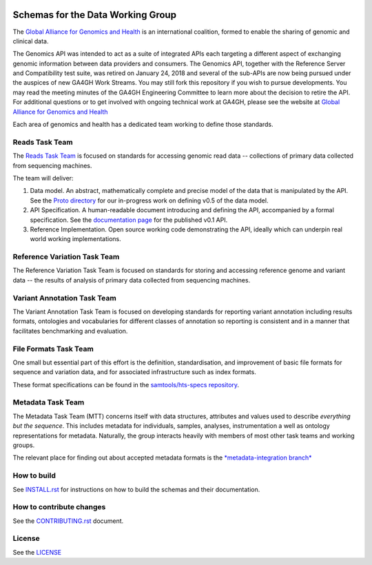 .. figure:: http://genomicsandhealth.org/files/logo_ga.png
	    :alt: Image


Schemas for the Data Working Group
!!!!!!!!!!!!!!!!!!!!!!!!!!!!!!!!!!

|Build Status| |Docs| |PyPi Release|

The `Global Alliance for Genomics and Health
<http://genomicsandhealth.org/>`__ is an international coalition,
formed to enable the sharing of genomic and clinical data.

The Genomics API was intended to act as a suite of integrated APIs each targeting a different aspect of exchanging genomic information between data providers and consumers. The Genomics API, together with the Reference Server and Compatibility test suite, was retired on January 24, 2018 and several of the sub-APIs are now being pursued under the auspices of new GA4GH Work Streams. You may still fork this repository if you wish to pursue developments. You may read the meeting minutes of the GA4GH Engineering Committee to learn more about the decision to retire the API. For additional questions or to get involved with ongoing technical work at GA4GH, please see the website at `Global Alliance for Genomics and Health
<http://ga4gh.org/>`__


Each area of genomics and health has a dedicated team working to define
those standards.

Reads Task Team
@@@@@@@@@@@@@@@

The `Reads Task
Team <https://groups.google.com/forum/#!forum/dwgreadtaskteam>`__ is
focused on standards for accessing genomic read data -- collections of
primary data collected from sequencing machines.

The team will deliver:

#. Data model. An abstract, mathematically complete and precise model of
   the data that is manipulated by the API. See the `Proto
   directory <src/main/proto>`__ for our in-progress work on
   defining v0.5 of the data model.

#. API Specification. A human-readable document introducing and
   defining the API, accompanied by a formal specification. See the
   `documentation page <http://ga4gh.org/#/apis/reads/v0.1>`__ for the
   published v0.1 API.

#. Reference Implementation. Open source working code demonstrating
   the API, ideally which can underpin real world working
   implementations.


Reference Variation Task Team
@@@@@@@@@@@@@@@@@@@@@@@@@@@@@

The Reference Variation Task Team is focused on standards for storing
and accessing reference genome and variant data -- the results of
analysis of primary data collected from sequencing machines.

Variant Annotation Task Team
@@@@@@@@@@@@@@@@@@@@@@@@@@@@@

The Variant Annotation Task Team is focused on developing standards for reporting
variant annotation including results formats, ontologies and vocabularies for
different classes of annotation so reporting is consistent and in a manner that
facilitates benchmarking and evaluation.

File Formats Task Team
@@@@@@@@@@@@@@@@@@@@@@

One small but essential part of this effort is the definition,
standardisation, and improvement of basic file formats for sequence and
variation data, and for associated infrastructure such as index formats.

These format specifications can be found in the `samtools/hts-specs
repository <https://github.com/samtools/hts-specs>`__.

Metadata Task Team
@@@@@@@@@@@@@@@@@@

The Metadata Task Team (MTT) concerns itself with data structures,
attributes and values used to describe *everything but the sequence*.
This includes metadata for individuals, samples, analyses,
instrumentation a well as ontology representations for metadata.
Naturally, the group interacts heavily with members of most other task
teams and working groups.

The relevant place for finding out about accepted metadata formats is the `*metadata-integration branch* <https://github.com/ga4gh/ga4gh-schemas/tree/metadata-integration>`__


How to build
@@@@@@@@@@@@

See `INSTALL.rst <INSTALL.rst>`__ for instructions on how to build the
schemas and their documentation.

How to contribute changes
@@@@@@@@@@@@@@@@@@@@@@@@@

See the `CONTRIBUTING.rst <CONTRIBUTING.rst>`__ document.

License
@@@@@@@

See the `LICENSE <LICENSE>`__


.. |Build Status| image:: https://travis-ci.org/ga4gh/ga4gh-schemas.svg?branch=master
			  :target: https://travis-ci.org/ga4gh/ga4gh-schemas
.. |Docs| image:: https://readthedocs.org/projects/ga4gh-schemas/badge/
		  :target: http://ga4gh-schemas.readthedocs.org
.. |PyPi Release| image:: https://img.shields.io/pypi/v/ga4gh-schemas.svg
			  :target: https://pypi.python.org/pypi/ga4gh-schemas/
